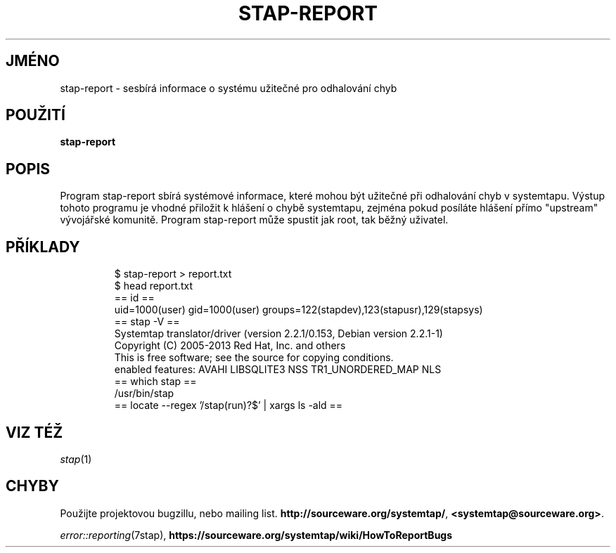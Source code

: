 .\" -*- nroff -*-
.TH STAP\-REPORT 1
.SH JMÉNO
stap\-report \- sesbírá informace o systému užitečné pro odhalování chyb

.\" macros
.\" do not nest SAMPLEs
.de SAMPLE
.br

.nr oldin \\n(.i
.RS
.nf
.nh
..
.de ESAMPLE
.hy
.fi
.RE
.in \\n[oldin]u

..

.SH POUŽITÍ

.br
.B stap\-report

.SH POPIS

Program stap\-report sbírá systémové informace, které mohou být užitečné při
odhalování chyb v systemtapu.  Výstup tohoto programu je vhodné přiložit k
hlášení o chybě systemtapu, zejména pokud posíláte hlášení přímo "upstream"
vývojářské komunitě.  Program stap\-report může spustit jak root, tak běžný
uživatel.

.SH PŘÍKLADY
.SAMPLE
$ stap-report > report.txt
$ head report.txt
== id ==
uid=1000(user) gid=1000(user) groups=122(stapdev),123(stapusr),129(stapsys)
== stap -V ==
Systemtap translator/driver (version 2.2.1/0.153, Debian version 2.2.1-1)
Copyright (C) 2005-2013 Red Hat, Inc. and others
This is free software; see the source for copying conditions.
enabled features: AVAHI LIBSQLITE3 NSS TR1_UNORDERED_MAP NLS
== which stap ==
/usr/bin/stap
== locate --regex '/stap(run)?$' | xargs ls -ald ==
.ESAMPLE

.SH VIZ TÉŽ
.nh
.nf
.IR stap (1)

.SH CHYBY                                                                       
Použijte projektovou bugzillu, nebo mailing list.                               
.nh                                                                             
.BR http://sourceware.org/systemtap/ ", " <systemtap@sourceware.org> .          
.hy                                                                             
.PP                                                                             
.IR error::reporting (7stap),                                                   
.BR https://sourceware.org/systemtap/wiki/HowToReportBugs                       
.hy

